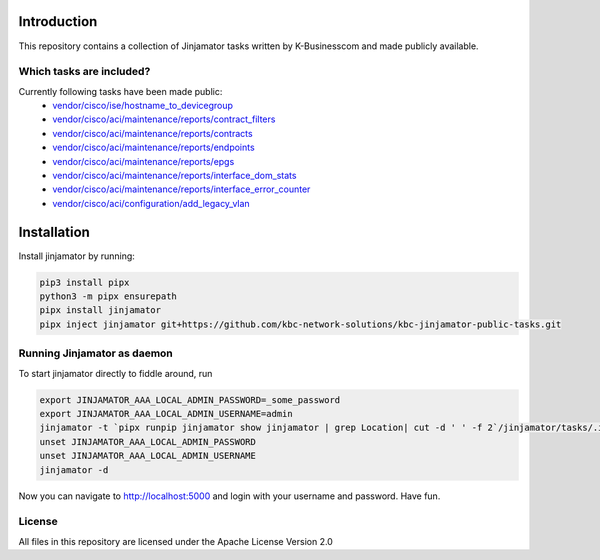 Introduction
==================


This repository contains a collection of Jinjamator tasks written by K-Businesscom and made publicly available.

Which tasks are included?
-------------------------

Currently following tasks have been made public:
    * `vendor/cisco/ise/hostname_to_devicegroup <https://github.com/kbc-network-solutions/kbc-jinjamator-public-tasks/tree/main/vendor/cisco/ise/hostname_to_devicegroup/>`_
    * `vendor/cisco/aci/maintenance/reports/contract_filters <https://github.com/kbc-network-solutions/kbc-jinjamator-public-tasks/tree/main/vendor/cisco/ise/contract_filters/>`_
    * `vendor/cisco/aci/maintenance/reports/contracts <https://github.com/kbc-network-solutions/kbc-jinjamator-public-tasks/tree/main/vendor/cisco/ise/contracts/>`_
    * `vendor/cisco/aci/maintenance/reports/endpoints <https://github.com/kbc-network-solutions/kbc-jinjamator-public-tasks/tree/main/vendor/cisco/ise/endpoints/>`_
    * `vendor/cisco/aci/maintenance/reports/epgs <https://github.com/kbc-network-solutions/kbc-jinjamator-public-tasks/tree/main/vendor/cisco/ise/epgs/>`_
    * `vendor/cisco/aci/maintenance/reports/interface_dom_stats <https://github.com/kbc-network-solutions/kbc-jinjamator-public-tasks/tree/main/vendor/cisco/ise/interface_dom_stats/>`_
    * `vendor/cisco/aci/maintenance/reports/interface_error_counter <https://github.com/kbc-network-solutions/kbc-jinjamator-public-tasks/tree/main/vendor/cisco/ise/interface_error_counter/>`_
    * `vendor/cisco/aci/configuration/add_legacy_vlan <https://github.com/kbc-network-solutions/kbc-jinjamator-public-tasks/tree/main/vendor/cisco/ise/add_legacy_vlan/>`_

Installation
==================


Install jinjamator by running:

.. code-block:: console

    pip3 install pipx
    python3 -m pipx ensurepath
    pipx install jinjamator
    pipx inject jinjamator git+https://github.com/kbc-network-solutions/kbc-jinjamator-public-tasks.git


Running Jinjamator as daemon
-----------------------------

To start jinjamator directly to fiddle around, run 

.. code-block:: console

    export JINJAMATOR_AAA_LOCAL_ADMIN_PASSWORD=_some_password
    export JINJAMATOR_AAA_LOCAL_ADMIN_USERNAME=admin
    jinjamator -t `pipx runpip jinjamator show jinjamator | grep Location| cut -d ' ' -f 2`/jinjamator/tasks/.internal/init_aaa`
    unset JINJAMATOR_AAA_LOCAL_ADMIN_PASSWORD
    unset JINJAMATOR_AAA_LOCAL_ADMIN_USERNAME
    jinjamator -d


Now you can navigate to http://localhost:5000 and login with your username and password.
Have fun.

License
-----------------

All files in this repository are licensed under the Apache License Version 2.0

